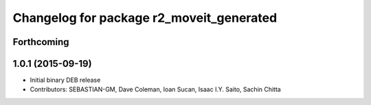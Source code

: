 ^^^^^^^^^^^^^^^^^^^^^^^^^^^^^^^^^^^^^^^^^
Changelog for package r2_moveit_generated
^^^^^^^^^^^^^^^^^^^^^^^^^^^^^^^^^^^^^^^^^

Forthcoming
-----------

1.0.1 (2015-09-19)
------------------
* Initial binary DEB release
* Contributors: SEBASTIAN-GM, Dave Coleman, Ioan Sucan, Isaac I.Y. Saito, Sachin Chitta
